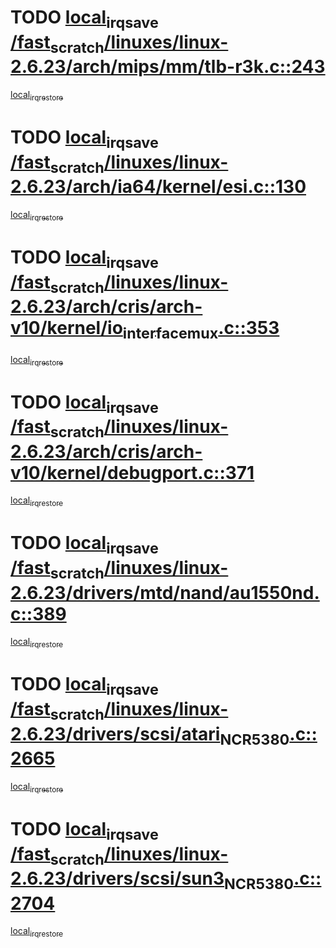 * TODO [[view:/fast_scratch/linuxes/linux-2.6.23/arch/mips/mm/tlb-r3k.c::face=ovl-face1::linb=243::colb=17::cole=22][local_irq_save /fast_scratch/linuxes/linux-2.6.23/arch/mips/mm/tlb-r3k.c::243]]
[[view:/fast_scratch/linuxes/linux-2.6.23/arch/mips/mm/tlb-r3k.c::face=ovl-face2::linb=251::colb=3::cole=9][local_irq_restore]]
* TODO [[view:/fast_scratch/linuxes/linux-2.6.23/arch/ia64/kernel/esi.c::face=ovl-face1::linb=130::colb=20::cole=25][local_irq_save /fast_scratch/linuxes/linux-2.6.23/arch/ia64/kernel/esi.c::130]]
[[view:/fast_scratch/linuxes/linux-2.6.23/arch/ia64/kernel/esi.c::face=ovl-face2::linb=143::colb=4::cole=10][local_irq_restore]]
* TODO [[view:/fast_scratch/linuxes/linux-2.6.23/arch/cris/arch-v10/kernel/io_interface_mux.c::face=ovl-face1::linb=353::colb=16::cole=21][local_irq_save /fast_scratch/linuxes/linux-2.6.23/arch/cris/arch-v10/kernel/io_interface_mux.c::353]]
[[view:/fast_scratch/linuxes/linux-2.6.23/arch/cris/arch-v10/kernel/io_interface_mux.c::face=ovl-face2::linb=397::colb=2::cole=8][local_irq_restore]]
* TODO [[view:/fast_scratch/linuxes/linux-2.6.23/arch/cris/arch-v10/kernel/debugport.c::face=ovl-face1::linb=371::colb=16::cole=21][local_irq_save /fast_scratch/linuxes/linux-2.6.23/arch/cris/arch-v10/kernel/debugport.c::371]]
[[view:/fast_scratch/linuxes/linux-2.6.23/arch/cris/arch-v10/kernel/debugport.c::face=ovl-face2::linb=374::colb=2::cole=8][local_irq_restore]]
* TODO [[view:/fast_scratch/linuxes/linux-2.6.23/drivers/mtd/nand/au1550nd.c::face=ovl-face1::linb=389::colb=19::cole=24][local_irq_save /fast_scratch/linuxes/linux-2.6.23/drivers/mtd/nand/au1550nd.c::389]]
[[view:/fast_scratch/linuxes/linux-2.6.23/drivers/mtd/nand/au1550nd.c::face=ovl-face2::linb=414::colb=2::cole=8][local_irq_restore]]
* TODO [[view:/fast_scratch/linuxes/linux-2.6.23/drivers/scsi/atari_NCR5380.c::face=ovl-face1::linb=2665::colb=16::cole=21][local_irq_save /fast_scratch/linuxes/linux-2.6.23/drivers/scsi/atari_NCR5380.c::2665]]
[[view:/fast_scratch/linuxes/linux-2.6.23/drivers/scsi/atari_NCR5380.c::face=ovl-face2::linb=2718::colb=3::cole=9][local_irq_restore]]
* TODO [[view:/fast_scratch/linuxes/linux-2.6.23/drivers/scsi/sun3_NCR5380.c::face=ovl-face1::linb=2704::colb=19::cole=24][local_irq_save /fast_scratch/linuxes/linux-2.6.23/drivers/scsi/sun3_NCR5380.c::2704]]
[[view:/fast_scratch/linuxes/linux-2.6.23/drivers/scsi/sun3_NCR5380.c::face=ovl-face2::linb=2752::colb=3::cole=9][local_irq_restore]]
